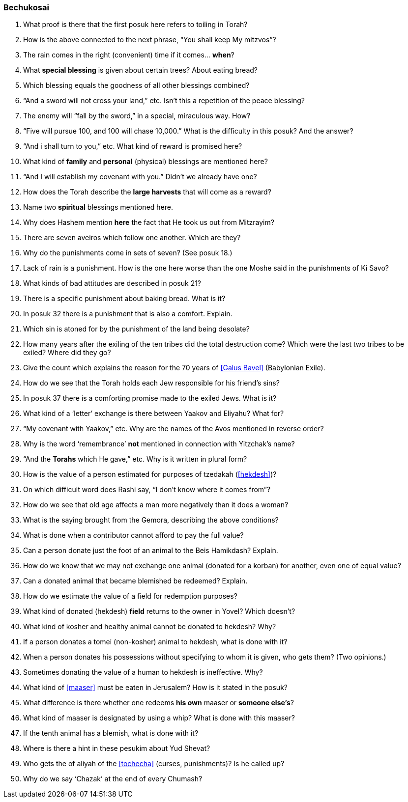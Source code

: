 [#bechukosai]
=== Bechukosai

. What proof is there that the first posuk here refers to toiling in Torah?

. How is the above connected to the next phrase, “You shall keep My mitzvos”?

. The rain comes in the right (convenient) time if it comes... *when*?

. What *special blessing* is given about certain trees? About eating bread?

. Which blessing equals the goodness of all other blessings combined?

. “And a sword will not cross your land,” etc. Isn’t this a repetition of the peace blessing?

. The enemy will “fall by the sword,” in a special, miraculous way. How?

. “Five will pursue 100, and 100 will chase 10,000.” What is the difficulty in this posuk? And the answer?

. “And i shall turn to you,” etc. What kind of reward is promised here?

. What kind of *family* and *personal* (physical) blessings are mentioned here?

. “And I will establish my covenant with you.” Didn’t we already have one?

. How does the Torah describe the *large harvests* that will come as a reward?

. Name two *spiritual* blessings mentioned here.

. Why does Hashem mention *here* the fact that He took us out from Mitzrayim?

. There are seven aveiros which follow one another. Which are they?

. Why do the punishments come in sets of seven? (See posuk 18.)

. Lack of rain is a punishment. How is the one here worse than the one Moshe said in the punishments of Ki Savo?

. What kinds of bad attitudes are described in posuk 21?

. There is a specific punishment about baking bread. What is it?

. In posuk 32 there is a punishment that is also a comfort. Explain.

. Which sin is atoned for by the punishment of the land being desolate?

. How many years after the exiling of the ten tribes did the total destruction come? Which were the last two tribes to be exiled? Where did they go?

. Give the count which explains the reason for the 70 years of <<Galus Bavel>> (Babylonian Exile).

. How do we see that the Torah holds each Jew responsible for his friend’s sins?

. In posuk 37 there is a comforting promise made to the exiled Jews. What is it?

. What kind of a ‘letter’ exchange is there between Yaakov and Eliyahu? What for?

. “My covenant with Yaakov,” etc. Why are the names of the Avos mentioned in reverse order?

. Why is the word ‘remembrance’ *not* mentioned in connection with Yitzchak’s name?

. “And the *Torahs* which He gave,” etc. Why is it written in plural form?

. How is the value of a person estimated for purposes of tzedakah (<<hekdesh>>)?

. On which difficult word does Rashi say, “I don’t know where it comes from”?

. How do we see that old age affects a man more negatively than it does a woman?

. What is the saying brought from the Gemora, describing the above conditions?

. What is done when a contributor cannot afford to pay the full value?

. Can a person donate just the foot of an animal to the Beis Hamikdash? Explain.

. How do we know that we may not exchange one animal (donated for a korban) for another, even one of equal value?

. Can a donated animal that became blemished be redeemed? Explain.

. How do we estimate the value of a field for redemption purposes?

. What kind of donated (hekdesh) *field* returns to the owner in Yovel? Which doesn’t?

. What kind of kosher and healthy animal cannot be donated to hekdesh? Why?

. If a person donates a tomei (non-kosher) animal to hekdesh, what is done with it?

. When a person donates his possessions without specifying to whom it is given, who gets them? (Two opinions.)

. Sometimes donating the value of a human to hekdesh is ineffective. Why?

. What kind of <<maaser>> must be eaten in Jerusalem? How is it stated in the posuk?

. What difference is there whether one redeems *his own* maaser or *someone else’s*?

. What kind of maaser is designated by using a whip? What is done with this maaser?

. If the tenth animal has a blemish, what is done with it?

. Where is there a hint in these pesukim about Yud Shevat?

. Who gets the of aliyah of the <<tochecha>> (curses, punishments)? Is he called up?

. Why do we say ‘Chazak’ at the end of every Chumash?

